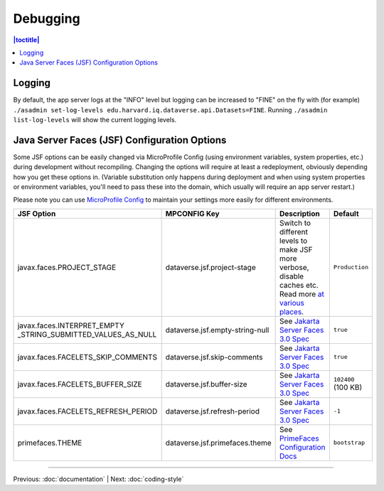 =========
Debugging
=========

.. contents:: |toctitle|
	:local:

Logging
-------

By default, the app server logs at the "INFO" level but logging can be increased to "FINE" on the fly with (for example) ``./asadmin set-log-levels edu.harvard.iq.dataverse.api.Datasets=FINE``. Running ``./asadmin list-log-levels`` will show the current logging levels.

.. _jsf-config:

Java Server Faces (JSF) Configuration Options
---------------------------------------------

Some JSF options can be easily changed via MicroProfile Config (using environment variables, system properties, etc.)
during development without recompiling. Changing the options will require at least a redeployment, obviously depending
how you get these options in. (Variable substitution only happens during deployment and when using system properties
or environment variables, you'll need to pass these into the domain, which usually will require an app server restart.)

Please note you can use
`MicroProfile Config <https://download.eclipse.org/microprofile/microprofile-config-2.0/microprofile-config-spec-2.0.html#configprofile>`_
to maintain your settings more easily for different environments.

.. list-table::
   :widths: 15 15 60 10
   :header-rows: 1
   :align: left

   * - JSF Option
     - MPCONFIG Key
     - Description
     - Default
   * - javax.faces.PROJECT_STAGE
     - dataverse.jsf.project-stage
     - Switch to different levels to make JSF more verbose, disable caches etc.
       Read more `at <https://www.ibm.com/support/pages/changes-xhtml-and-java-sources-jsf-20-web-project-not-refreshed-publish-was-v8-server>`_
       `various <https://docs.oracle.com/javaee/6/tutorial/doc/bnaxj.html#giqxl>`_ `places <https://javaee.github.io/tutorial/jsf-facelets003.html>`_.
     - ``Production``
   * - javax.faces.INTERPRET_EMPTY
       _STRING_SUBMITTED_VALUES_AS_NULL
     - dataverse.jsf.empty-string-null
     - See `Jakarta Server Faces 3.0 Spec`_
     - ``true``
   * - javax.faces.FACELETS_SKIP_COMMENTS
     - dataverse.jsf.skip-comments
     - See `Jakarta Server Faces 3.0 Spec`_
     - ``true``
   * - javax.faces.FACELETS_BUFFER_SIZE
     - dataverse.jsf.buffer-size
     - See `Jakarta Server Faces 3.0 Spec`_
     - ``102400`` (100 KB)
   * - javax.faces.FACELETS_REFRESH_PERIOD
     - dataverse.jsf.refresh-period
     - See `Jakarta Server Faces 3.0 Spec`_
     - ``-1``
   * - primefaces.THEME
     - dataverse.jsf.primefaces.theme
     - See `PrimeFaces Configuration Docs`_
     - ``bootstrap``

.. _Jakarta Server Faces 3.0 Spec: https://jakarta.ee/specifications/faces/3.0/jakarta-faces-3.0.html#a6088
.. _PrimeFaces Configuration Docs: https://primefaces.github.io/primefaces/11_0_0/#/gettingstarted/configuration

----

Previous: :doc:`documentation` | Next: :doc:`coding-style`
